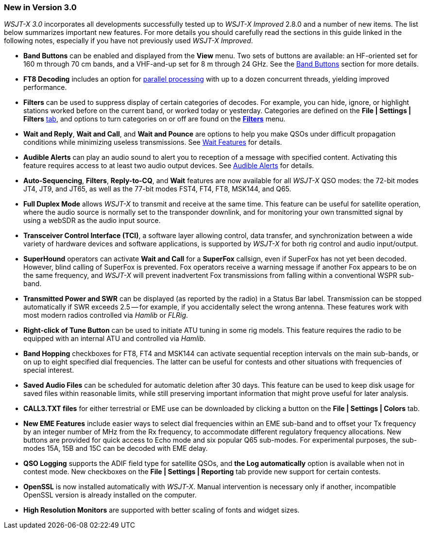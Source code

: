 [[NEW_FEATURES]]
//=== New in Version {VERSION_MAJOR}.{VERSION_MINOR}
  
=== New in Version 3.0

_WSJT-X 3.0_ incorporates all developments successfully tested up to
_WSJT-X Improved_ 2.8.0 and a number of new items. The list below
summarizes important new features. For more details you should
carefully read the sections in this guide linked in the following notes,
especially if you have not previously used _WSJT-X Improved_.

- *Band Buttons* can be enabled and displayed from the *View*
menu. Two sets of buttons are available: an HF-oriented set for 160 m
through 70 cm bands, and a VHF-and-up set for 8 m through 24 GHz. See
the <<BAND_BUTTONS,Band Buttons>> section for more details.

- *FT8 Decoding* includes an option for <<DECODE_MENU,parallel
processing>> with up to a dozen concurrent threads, yielding improved
performance.

- *Filters* can be used to suppress display of certain categories of
decodes. For example, you can hide, ignore, or highlight stations
worked before on the current band, or worked today or
yesterday. Categories are defined on the *File | Settings | Filters*
<<FILTERS,tab>>, and options to turn categories on or off are found on
the <<FILTERS_MENU,*Filters*>> menu.
 
- *Wait and Reply*, *Wait and Call*, and *Wait and Pounce* are options
to help you make QSOs under difficult propagation conditions while
minimizing useless transmissions. See <<WAIT_FEATURES,Wait Features>>
for details.

- *Audible Alerts* can play an audio sound to alert you to reception of
a message with specified content. Activating this feature requires
access to at least two audio output devices. See <<ALERTS,Audible Alerts>>
for details.

- *Auto-Sequencing*, *Filters*, *Reply-to-CQ*, and *Wait* features are
now available for all _WSJT-X_ QSO modes: the 72-bit modes JT4, JT9,
and JT65, as well as the 77-bit modes FST4, FT4, FT8, MSK144, and
Q65. 

- *Full Duplex Mode* allows _WSJT-X_ to transmit and receive at the
same time. This feature can be useful for satellite operation, where
the audio source is normally set to the transponder downlink, and for
monitoring your own transmitted signal by using a webSDR as the audio
input source. 

- *Transceiver Control Interface (TCI)*, a software layer allowing control,
data transfer, and synchronization between a wide variety of hardware
devices and software applications, is supported by _WSJT-X_ for
both rig control and audio input/output.

- *SuperHound* operators can activate *Wait and Call* for a *SuperFox*
callsign, even if SuperFox has not yet been decoded. However, blind
calling of SuperFox is prevented. Fox operators receive a warning
message if another Fox appears to be on the same frequency, and
_WSJT-X_ will prevent inadvertent Fox transmissions from falling
within a conventional WSPR sub-band.

- *Transmitted Power and SWR* can be displayed (as reported by the
radio) in a Status Bar label. Transmission can be stopped
automatically if SWR exceeds 2.5 -- for example, if you accidentally
select the wrong antenna. These features work with most modern radios
controlled via _Hamlib_ or _FLRig_.

- *Right-click of Tune Button* can be used to initiate ATU tuning in
some rig models. This feature requires the radio to be equipped with
an internal ATU and controlled via _Hamlib_.

- *Band Hopping* checkboxes for FT8, FT4 and MSK144 can activate
sequential reception intervals on the main sub-bands, or on up to eight 
specified dial frequencies.  The latter can be useful for contests and
other situations with frequencies of special interest.

- *Saved Audio Files* can be scheduled for automatic deletion after 30
days. This feature can be used to keep disk usage for saved files
within reasonable limits, while still preserving important information
that might prove useful for later analysis. 
 
- *CALL3.TXT files* for either terrestrial or EME use can be
downloaded by clicking a button on the *File | Settings | Colors*
tab.

- *New EME Features* include easier ways to select dial frequencies
within an EME sub-band and to offset your Tx frequency by an integer
number of MHz from the Rx frequency, to accommodate different regulatory
frequency allocations. New buttons are provided for quick access to
Echo mode and six popular Q65 sub-modes. For experimental purposes,
the sub-modes 15A, 15B and 15C can be decoded with EME delay.
 
- *QSO Logging* supports the ADIF field type for satellite QSOs, and
*the Log automatically* option is available when not in contest
mode. New checkboxes on the *File | Settings | Reporting* tab provide
new support for certain contests.

- *OpenSSL* is now installed automatically with _WSJT-X_. Manual
intervention is necessary only if another, incompatible OpenSSL
version is already installed on the computer.

- *High Resolution Monitors* are supported with better scaling of
fonts and widget sizes.

